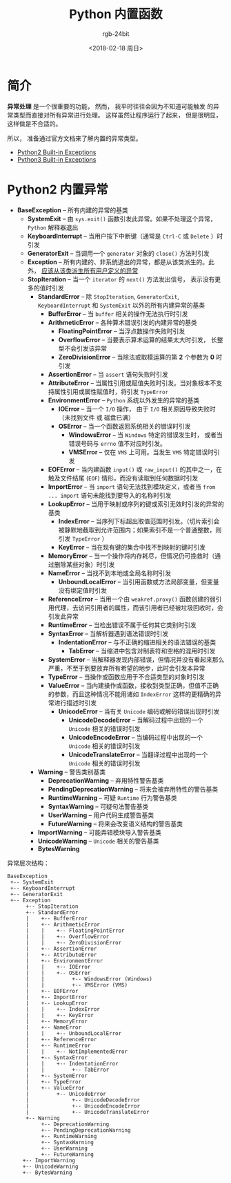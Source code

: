 #+TITLE:      Python 内置函数
#+AUTHOR:     rgb-24bit
#+EMAIL:      rgb-24bit@foxmail.com
#+DATE:       <2018-02-18 周日>

* 目录                                                    :TOC_4_gh:noexport:
- [[#简介][简介]]
- [[#python2-内置异常][Python2 内置异常]]

* 简介
  *异常处理* 是一个很重要的功能， 然而， 我平时往往会因为不知道可能触发
  的异常类型而直接对所有异常进行处理。 这样虽然让程序运行了起来， 但是很明显，
  这样做是不合适的。

  所以， 准备通过官方文档来了解内置的异常类型。
  - [[https://docs.python.org/2/library/exceptions.html][Python2 Built-in Exceptions]]
  - [[https://docs.python.org/3.6/library/exceptions.html][Python3 Built-in Exceptions]]

* Python2 内置异常
  + *BaseException* -- 所有内建的异常的基类
    + *SystemExit* -- 由 ~sys.exit()~ 函数引发此异常。如果不处理这个异常， ~Python~ 解释器退出
    + *KeyboardInterrupt* -- 当用户按下中断键（通常是 ~Ctrl-C~ 或 ~Delete~ ）时引发
    + *GeneratorExit* -- 当调用一个 ~generator~ 对象的 ~close()~ 方法时引发
    + *Exception* -- 所有内建的、非系统退出的异常，都是从该类派生的。此外， _应该从该类派生所有用户定义的异常_
    + *StopIteration* -- 当一个 ~iterator~ 的 ~next()~ 方法发出信号， 表示没有更多的值时引发
      + *StandardError* -- 除 ~StopIteration~, ~GeneratorExit~, ~KeyboardInterrupt~ 和 ~SystemExit~ 以外的所有内建异常的基类
        + *BufferError* -- 当 ~buffer~ 相关的操作无法执行时引发
        + *ArithmeticError* -- 各种算术错误引发的内建异常的基类
          + *FloatingPointError* -- 当浮点数操作失败时引发
          + *OverflowError* -- 当要表示算术运算的结果太大时引发， 长整型不会引发该异常
          + *ZeroDivisionError* -- 当除法或取模运算的第 *2* 个参数为 *0* 时引发
        + *AssertionError* -- 当 ~assert~ 语句失败时引发
        + *AttributeError* -- 当属性引用或赋值失败时引发。当对象根本不支持属性引用或属性赋值时，将引发 ~TypeError~
        + *EnvironmentError* -- ~Python~ 系统以外发生的异常的基类
          + *IOError* -- 当一个 ~I/O~ 操作， 由于 ~I/O~ 相关原因导致失败时（未找到文件 或 磁盘已满）
          + *OSError* -- 当一个函数返回系统相关的错误时引发
            + *WindowsError* -- 当 ~Windows~ 特定的错误发生时， 或者当错误号码与 ~errno~ 值不对应时引发。
            + *VMSError* -- 仅在 ~VMS~ 上可用。当发生 ~VMS~ 特定错误时引发
        + *EOFError* -- 当内建函数 ~input()~ 或 ~raw_input()~ 的其中之一，在触及文件结尾 (~EOF~) 情形，而没有读取到任何数据时引发
        + *ImportError* -- 当 ~import~ 语句无法找到模块定义，或者当 ~from ... import~ 语句未能找到要导入的名称时引发
        + *LookupError* -- 当用于映射或序列的键或索引无效时引发的异常的基类
          + *IndexError* -- 当序列下标超出取值范围时引发。（切片索引会被静默地截取到允许范围内；如果索引不是一个普通整数，则引发 ~TypeError~ ）
          + *KeyError* --  当在现有键的集合中找不到映射的键时引发
        + *MemoryError* -- 当一个操作将内存耗尽，但情况仍可挽救时（通过删除某些对象）时引发
        + *NameError* -- 当找不到本地或全局名称时引发
          + *UnboundLocalError* -- 当引用函数或方法局部变量，但变量没有绑定值时引发
        + *ReferenceError* -- 当用一个由 ~weakref.proxy()~ 函数创建的弱引用代理，去访问引用者的属性，而该引用者已经被垃圾回收时，会引发此异常
        + *RuntimeError* -- 当检出错误不属于任何其它类别时引发
        + *SyntaxError* -- 当解析器遇到语法错误时引发
          + *IndentationError* -- 与不正确的缩进相关的语法错误的基类
            + *TabError* -- 当缩进中包含对制表符和空格的混用时引发
        + *SystemError* -- 当解释器发现内部错误，但情况并没有看起来那么严重，不至于到要放弃所有希望的地步，此时会引发本异常
        + *TypeError* -- 当操作或函数应用于不合适类型的对象时引发
        + *ValueError* -- 当内建操作或函数，接收到类型正确，但值不正确的参数，而且这种情况不能用诸如 ~IndexError~ 这样的更精确的异常进行描述时引发
          + *UnicodeError* -- 当有关 ~Unicode~ 编码或解码错误出现时引发
            + *UnicodeDecodeError* -- 当解码过程中出现的一个 ~Unicode~ 相关的错误时引发
            + *UnicodeEncodeError* -- 当编码过程中出现的一个 ~Unicode~ 相关的错误时引发
            + *UnicodeTranslateError* --  当翻译过程中出现的一个 ~Unicode~ 相关的错误时引发
      + *Warning* -- 警告类别基类
        + *DeprecationWarning* -- 弃用特性警告基类
        + *PendingDeprecationWarning* -- 将来会被弃用特性的警告基类
        + *RuntimeWarning* -- 可疑 ~Runtime~ 行为警告基类
        + *SyntaxWarning* -- 可疑句法警告基类
        + *UserWarning* -- 用户代码生成警告基类
        + *FutureWarning* -- 将来会改变语义结构的警告基类
      + *ImportWarning* -- 可能弄错模块导入警告基类
      + *UnicodeWarning* -- ~Unicode~ 相关的警告基类
      + *BytesWarning*

  异常层次结构：
  #+BEGIN_EXAMPLE
    BaseException
     +-- SystemExit
     +-- KeyboardInterrupt
     +-- GeneratorExit
     +-- Exception
          +-- StopIteration
          +-- StandardError
          |    +-- BufferError
          |    +-- ArithmeticError
          |    |    +-- FloatingPointError
          |    |    +-- OverflowError
          |    |    +-- ZeroDivisionError
          |    +-- AssertionError
          |    +-- AttributeError
          |    +-- EnvironmentError
          |    |    +-- IOError
          |    |    +-- OSError
          |    |         +-- WindowsError (Windows)
          |    |         +-- VMSError (VMS)
          |    +-- EOFError
          |    +-- ImportError
          |    +-- LookupError
          |    |    +-- IndexError
          |    |    +-- KeyError
          |    +-- MemoryError
          |    +-- NameError
          |    |    +-- UnboundLocalError
          |    +-- ReferenceError
          |    +-- RuntimeError
          |    |    +-- NotImplementedError
          |    +-- SyntaxError
          |    |    +-- IndentationError
          |    |         +-- TabError
          |    +-- SystemError
          |    +-- TypeError
          |    +-- ValueError
          |         +-- UnicodeError
          |              +-- UnicodeDecodeError
          |              +-- UnicodeEncodeError
          |              +-- UnicodeTranslateError
          +-- Warning
               +-- DeprecationWarning
               +-- PendingDeprecationWarning
               +-- RuntimeWarning
               +-- SyntaxWarning
               +-- UserWarning
               +-- FutureWarning
         +-- ImportWarning
         +-- UnicodeWarning
         +-- BytesWarning
  #+END_EXAMPLE

